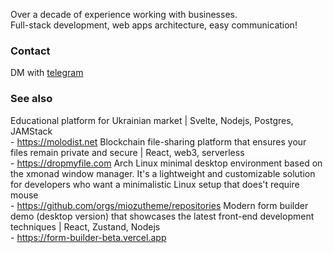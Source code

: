 #+TITLE:
#+TAGS: @javascript @react @hooks @tailwind @zustand @hardhat @blockchain @nextjs @archlinux @xmonad @haskell
#+TAGS: javascript development react enterprise web3 nextjs

Over a decade of experience working with businesses. \\
Full-stack development, web apps architecture, easy communication!

*** Contact
DM with [[https://t.me/zeroxone][telegram]]

*** See also
Educational platform for Ukrainian market | Svelte, Nodejs, Postgres, JAMStack \\ 
- https://molodist.net
Blockchain file-sharing platform that ensures your files remain private and secure | React, web3, serverless \\ 
- https://dropmyfile.com
Arch Linux minimal desktop environment based on the xmonad window manager. It's a lightweight and customizable solution for developers who want a       minimalistic Linux setup that does't require mouse \\
- https://github.com/orgs/miozutheme/repositories
Modern form builder demo (desktop version) that showcases the latest front-end development techniques | React, Zustand, Nodejs \\
- https://form-builder-beta.vercel.app
